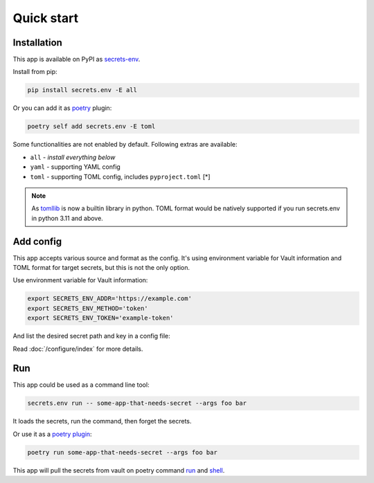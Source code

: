 Quick start
===========

Installation
------------

This app is available on PyPI as `secrets-env <https://pypi.org/project/secrets-env/>`_.

Install from pip:

.. code-block:: python

    pip install secrets.env -E all

Or you can add it as `poetry <https://python-poetry.org/>`_ plugin:

.. code-block:: python

    poetry self add secrets.env -E toml

Some functionalities are not enabled by default. Following extras are available:

* ``all`` - *install everything below*
* ``yaml`` - supporting YAML config
* ``toml`` - supporting TOML config, includes ``pyproject.toml`` [\*]

.. note::

   As `tomllib <https://docs.python.org/3.11/library/tomllib.html>`_ is now a
   builtin library in python. TOML format would be natively supported if you run
   secrets.env in python 3.11 and above.


Add config
----------

This app accepts various source and format as the config.
It's using environment variable for Vault information and TOML format for target secrets, but this is not the only option.

Use environment variable for Vault information:

.. code-block:: bash

    export SECRETS_ENV_ADDR='https://example.com'
    export SECRETS_ENV_METHOD='token'
    export SECRETS_ENV_TOKEN='example-token'

And list the desired secret path and key in a config file:

.. tabs::

   .. code-tab:: yaml

      # file: .secrets-env.yaml
      secrets:
        VAR1:
          path: secrets/default
          key: example-1
        VAR2: secrets/default#example-2

   .. code-tab:: toml

      # file: .secrets-env.toml
      [secrets]
      VAR1 = {path = "secrets/default", key = "example-1"}
      VAR2 = "secrets/default#example-2"

Read :doc:`/configure/index` for more details.


Run
---

This app could be used as a command line tool:

.. code-block:: bash

   secrets.env run -- some-app-that-needs-secret --args foo bar

It loads the secrets, run the command, then forget the secrets.

Or use it as a `poetry plugin <https://python-poetry.org/docs/master/plugins/)>`_:

.. code-block:: bash

   poetry run some-app-that-needs-secret --args foo bar

This app will pull the secrets from vault on poetry command `run <https://python-poetry.org/docs/cli/#run>`_ and `shell <https://python-poetry.org/docs/cli/#shell>`_.

